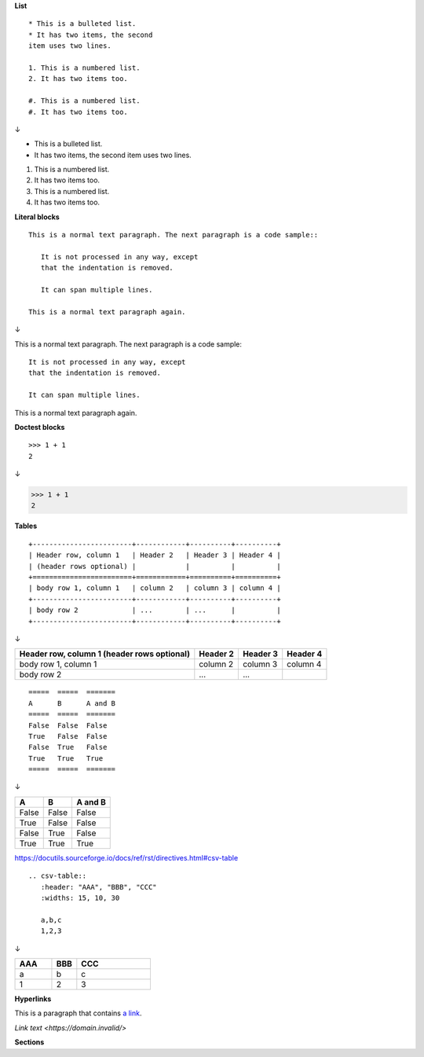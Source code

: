 **List**

::

   * This is a bulleted list.
   * It has two items, the second
   item uses two lines.

   1. This is a numbered list.
   2. It has two items too.

   #. This is a numbered list.
   #. It has two items too.

↓

* This is a bulleted list.
* It has two items, the second
  item uses two lines.

1. This is a numbered list.
2. It has two items too.

#. This is a numbered list.
#. It has two items too.


**Literal blocks**

::

   This is a normal text paragraph. The next paragraph is a code sample::
   
      It is not processed in any way, except
      that the indentation is removed.
   
      It can span multiple lines.
   
   This is a normal text paragraph again.

↓

This is a normal text paragraph. The next paragraph is a code sample::

   It is not processed in any way, except
   that the indentation is removed.

   It can span multiple lines.

This is a normal text paragraph again.


**Doctest blocks**

:: 

   >>> 1 + 1
   2

↓

>>> 1 + 1
2

**Tables**

::

   +------------------------+------------+----------+----------+
   | Header row, column 1   | Header 2   | Header 3 | Header 4 |
   | (header rows optional) |            |          |          |
   +========================+============+==========+==========+
   | body row 1, column 1   | column 2   | column 3 | column 4 |
   +------------------------+------------+----------+----------+
   | body row 2             | ...        | ...      |          |
   +------------------------+------------+----------+----------+

↓

+------------------------+------------+----------+----------+
| Header row, column 1   | Header 2   | Header 3 | Header 4 |
| (header rows optional) |            |          |          |
+========================+============+==========+==========+
| body row 1, column 1   | column 2   | column 3 | column 4 |
+------------------------+------------+----------+----------+
| body row 2             | ...        | ...      |          |
+------------------------+------------+----------+----------+

::

   =====  =====  =======
   A      B      A and B
   =====  =====  =======
   False  False  False
   True   False  False
   False  True   False
   True   True   True
   =====  =====  =======

↓

=====  =====  =======
A      B      A and B
=====  =====  =======
False  False  False
True   False  False
False  True   False
True   True   True
=====  =====  =======

https://docutils.sourceforge.io/docs/ref/rst/directives.html#csv-table

::

   .. csv-table::
      :header: "AAA", "BBB", "CCC"
      :widths: 15, 10, 30

      a,b,c
      1,2,3

↓

.. csv-table::
   :header: "AAA", "BBB", "CCC"
   :widths: 15, 10, 30

   a,b,c
   1,2,3

**Hyperlinks**

This is a paragraph that contains `a link`_.

.. _a link: https://domain.invalid/

`Link text <https://domain.invalid/>`


**Sections**